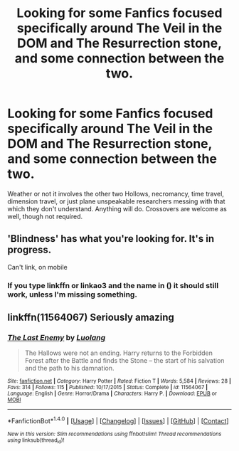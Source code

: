 #+TITLE: Looking for some Fanfics focused specifically around The Veil in the DOM and The Resurrection stone, and some connection between the two.

* Looking for some Fanfics focused specifically around The Veil in the DOM and The Resurrection stone, and some connection between the two.
:PROPERTIES:
:Author: Sefera17
:Score: 9
:DateUnix: 1479095622.0
:DateShort: 2016-Nov-14
:FlairText: Request
:END:
Weather or not it involves the other two Hollows, necromancy, time travel, dimension travel, or just plane unspeakable researchers messing with that which they don't understand. Anything will do. Crossovers are welcome as well, though not required.


** 'Blindness' has what you're looking for. It's in progress.

Can't link, on mobile
:PROPERTIES:
:Author: Faeriniel
:Score: 3
:DateUnix: 1479127997.0
:DateShort: 2016-Nov-14
:END:

*** If you type linkffn or linkao3 and the name in () it should still work, unless I'm missing something.
:PROPERTIES:
:Author: Sefera17
:Score: 2
:DateUnix: 1479130127.0
:DateShort: 2016-Nov-14
:END:


** linkffn(11564067) Seriously amazing
:PROPERTIES:
:Author: Atrunia
:Score: 1
:DateUnix: 1479226530.0
:DateShort: 2016-Nov-15
:END:

*** [[http://www.fanfiction.net/s/11564067/1/][*/The Last Enemy/*]] by [[https://www.fanfiction.net/u/7217111/Luolang][/Luolang/]]

#+begin_quote
  The Hallows were not an ending. Harry returns to the Forbidden Forest after the Battle and finds the Stone -- the start of his salvation and the path to his damnation.
#+end_quote

^{/Site/: [[http://www.fanfiction.net/][fanfiction.net]] *|* /Category/: Harry Potter *|* /Rated/: Fiction T *|* /Words/: 5,584 *|* /Reviews/: 28 *|* /Favs/: 314 *|* /Follows/: 115 *|* /Published/: 10/17/2015 *|* /Status/: Complete *|* /id/: 11564067 *|* /Language/: English *|* /Genre/: Horror/Drama *|* /Characters/: Harry P. *|* /Download/: [[http://www.ff2ebook.com/old/ffn-bot/index.php?id=11564067&source=ff&filetype=epub][EPUB]] or [[http://www.ff2ebook.com/old/ffn-bot/index.php?id=11564067&source=ff&filetype=mobi][MOBI]]}

--------------

*FanfictionBot*^{1.4.0} *|* [[[https://github.com/tusing/reddit-ffn-bot/wiki/Usage][Usage]]] | [[[https://github.com/tusing/reddit-ffn-bot/wiki/Changelog][Changelog]]] | [[[https://github.com/tusing/reddit-ffn-bot/issues/][Issues]]] | [[[https://github.com/tusing/reddit-ffn-bot/][GitHub]]] | [[[https://www.reddit.com/message/compose?to=tusing][Contact]]]

^{/New in this version: Slim recommendations using/ ffnbot!slim! /Thread recommendations using/ linksub(thread_id)!}
:PROPERTIES:
:Author: FanfictionBot
:Score: 1
:DateUnix: 1479242532.0
:DateShort: 2016-Nov-16
:END:
